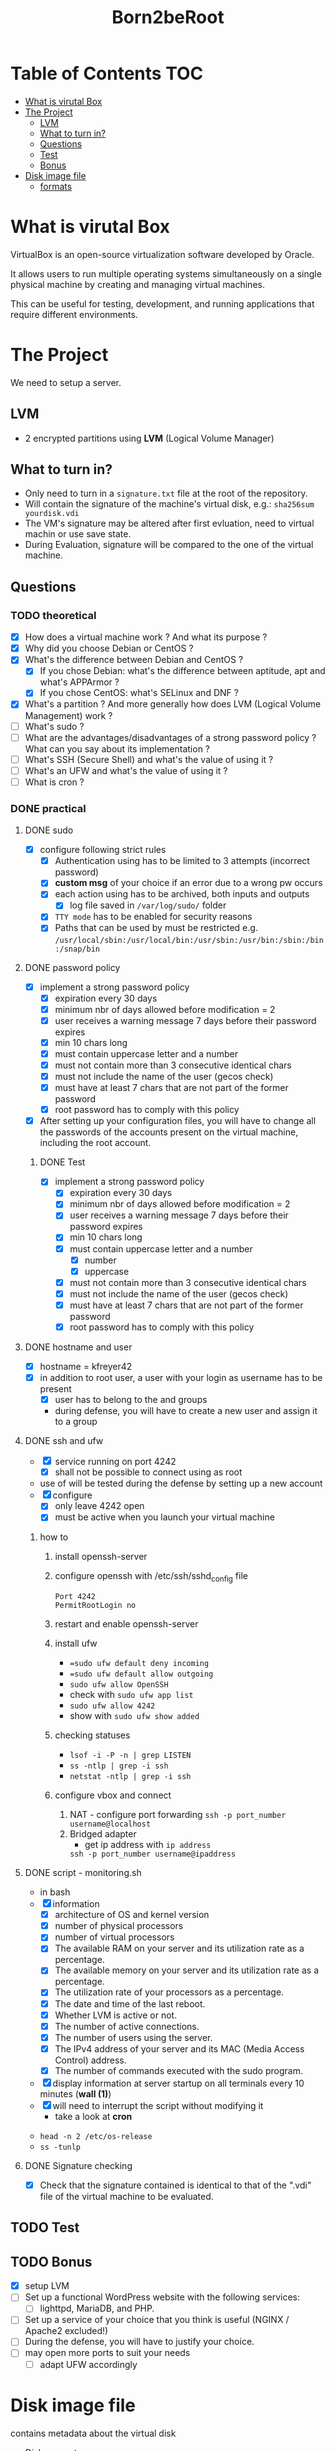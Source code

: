 #+title: Born2beRoot

* Table of Contents :TOC:
- [[#what-is-virutal-box][What is virutal Box]]
- [[#the-project][The Project]]
  - [[#lvm][LVM]]
  - [[#what-to-turn-in][What to turn in?]]
  - [[#questions][Questions]]
  - [[#test][Test]]
  - [[#bonus][Bonus]]
- [[#disk-image-file][Disk image file]]
  - [[#formats][formats]]

* What is virutal Box
VirtualBox is an open-source virtualization software developed by Oracle.

It allows users to run multiple operating systems simultaneously on a single physical machine by creating and managing virtual machines.

This can be useful for testing, development, and running applications that require different environments.

* The Project
We need to setup a server.
** LVM
- 2 encrypted partitions using *LVM* (Logical Volume Manager)
[[file:imgs/partition_scheme.png]]
** What to turn in?
- Only need to turn in a =signature.txt= file at the root of the repository.
- Will contain the signature of the machine's virtual disk, e.g.: =sha256sum yourdisk.vdi=
- The VM's signature may be altered after first evluation, need to virtual machin or use save state.
- During Evaluation, signature will be compared to the one of the virtual machine.
** Questions
*** TODO theoretical
- [X] How does a virtual machine work ? And what its purpose ?
- [X] Why did you choose Debian or CentOS ?
- [X] What's the difference between Debian and CentOS ?
  - [X] If you chose Debian: what's the difference between aptitude, apt and what's APPArmor ?
  - [X] If you chose CentOS: what's SELinux and DNF ?
- [X] What's a partition ? And more generally how does LVM (Logical Volume Management) work ?
- [ ] What's sudo ?
- [ ] What are the advantages/disadvantages of a strong password policy ? What can you say about its implementation ?
- [ ] What's SSH (Secure Shell) and what's the value of using it ?
- [ ] What's an UFW and what's the value of using it ?
- [ ] What is cron ?
*** DONE practical
**** DONE sudo
- [X] configure \sudo following strict rules
  - [X] Authentication using \sudo has to be limited to 3 attempts (incorrect password)
  - [X] *custom msg* of your choice if an error due to a wrong pw occurs
  - [X] each action using \sudo has to be archived, both inputs and outputs
    - [X] log file saved in =/var/log/sudo/= folder
  - [X] =TTY mode= has to be enabled for security reasons
  - [X] Paths that can be used by \sudo must be restricted e.g. =/usr/local/sbin:/usr/local/bin:/usr/sbin:/usr/bin:/sbin:/bin:/snap/bin=
**** DONE password policy
- [X] implement a strong password policy
  - [X] expiration every 30 days
  - [X] minimum nbr of days allowed before modification = 2
  - [X] user receives a warning message 7 days before their password expires
  - [X] min 10 chars long
  - [X] must contain uppercase letter and a number
  - [X] must not contain more than 3 consecutive identical chars
  - [X] must not include the name of the user (gecos check)
  - [X] must have at least 7 chars that are not part of the former password
  - [X] root password has to comply with this policy
- [X] After setting up your configuration files, you will have to change all the passwords of the accounts present on the virtual machine, including the root account.
***** DONE Test
- [X] implement a strong password policy
  - [X] expiration every 30 days
  - [X] minimum nbr of days allowed before modification = 2
  - [X] user receives a warning message 7 days before their password expires
  - [X] min 10 chars long
  - [X] must contain uppercase letter and a number
    - [X] number
    - [X] uppercase
  - [X] must not contain more than 3 consecutive identical chars
  - [X] must not include the name of the user (gecos check)
  - [X] must have at least 7 chars that are not part of the former password
  - [X] root password has to comply with this policy
**** DONE hostname and user
- [X] hostname = kfreyer42
- [X] in addition to root user, a user with your login as username has to be present
  - [X] user has to belong to the \user42 and \sudo groups
  - during defense, you will have to create a new user and assign it to a group
**** DONE ssh and ufw
- [X] \SSH service running on port 4242
  - [X] shall not be possible to connect using \SSH as root
- use of \SSH will be tested during the defense by setting up a new account
- [X] configure \UFW
   - [X] only leave 4242 open
   - [X] must be active when you launch your virtual machine
***** how to
1. install openssh-server
2. configure openssh with /etc/ssh/sshd_config file
   #+begin_src shell
   Port 4242
   PermitRootLogin no
   #+end_src
3. restart and enable openssh-server
4. install ufw
   - ==sudo ufw default deny incoming=
   - ==sudo ufw default allow outgoing=
   - =sudo ufw allow OpenSSH=
   - check with =sudo ufw app list=
   - =sudo ufw allow 4242=
   - show with =sudo ufw show added=
5. checking statuses
   - =lsof -i -P -n | grep LISTEN=
   - =ss -ntlp | grep -i ssh=
   - =netstat -ntlp | grep -i ssh=
6. configure vbox and connect
   1. NAT - configure port forwarding
      =ssh -p port_number username@localhost=
   2. Bridged adapter
      - get ip address with =ip address=
      =ssh -p port_number username@ipaddress=
**** DONE script - monitoring.sh
- in bash
- [X] information
  - [X] architecture of OS and kernel version
  - [X] number of physical processors
  - [X] number of virtual processors
  - [X] The available RAM on your server and its utilization rate as a percentage.
  - [X] The available memory on your server and its utilization rate as a percentage.
  - [X] The utilization rate of your processors as a percentage.
  - [X] The date and time of the last reboot.
  - [X] Whether LVM is active or not.
  - [X] The number of active connections.
  - [X] The number of users using the server.
  - [X] The IPv4 address of your server and its MAC (Media Access Control) address.
  - [X] The number of commands executed with the sudo program.
- [X] display information at server startup on all terminals every 10 minutes (*wall (1)*)
- [X] will need to interrupt the script without modifying it
  - take a look at *cron*
[[file:imgs/script_output.png]]
- =head -n 2 /etc/os-release=
- =ss -tunlp=
**** DONE Signature checking
- [X] Check that the signature contained is identical to that of the ".vdi" file of the virtual machine to be evaluated.
** TODO Test
** TODO Bonus
- [X] setup LVM
- [ ] Set up a functional WordPress website with the following services:
  - [ ] lighttpd, MariaDB, and PHP.
- [ ] Set up a service of your choice that you think is useful (NGINX / Apache2 excluded!)
- [ ] During the defense, you will have to justify your choice.
- [ ] may open more ports to suit your needs
  - [ ] adapt UFW accordingly
* Disk image file
contains metadata about the virtual disk
- Disk geometry
- Information about the virtual disk's size and type (dynamic or fixed)
- Checksums and identifiers for data integrity and uniqueness
** formats
- =.vdi= VDI (Virtual Disk Image)
- VHD (Virtual Hard Disk)
- VMDK (Virtual Machin Disk)

